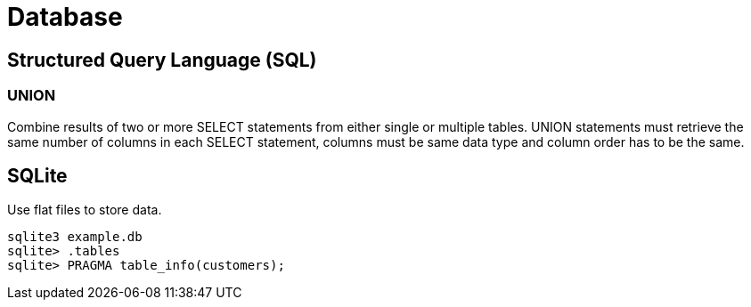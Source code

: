 = Database

== Structured Query Language (SQL)

=== UNION
Combine results of two or more SELECT statements from either single or multiple tables. UNION statements must retrieve the same number of columns in each SELECT statement, columns must be same data type and column order has to be the same.

== SQLite
Use flat files to store data.

[source,bash]
----
sqlite3 example.db
sqlite> .tables
sqlite> PRAGMA table_info(customers);
----